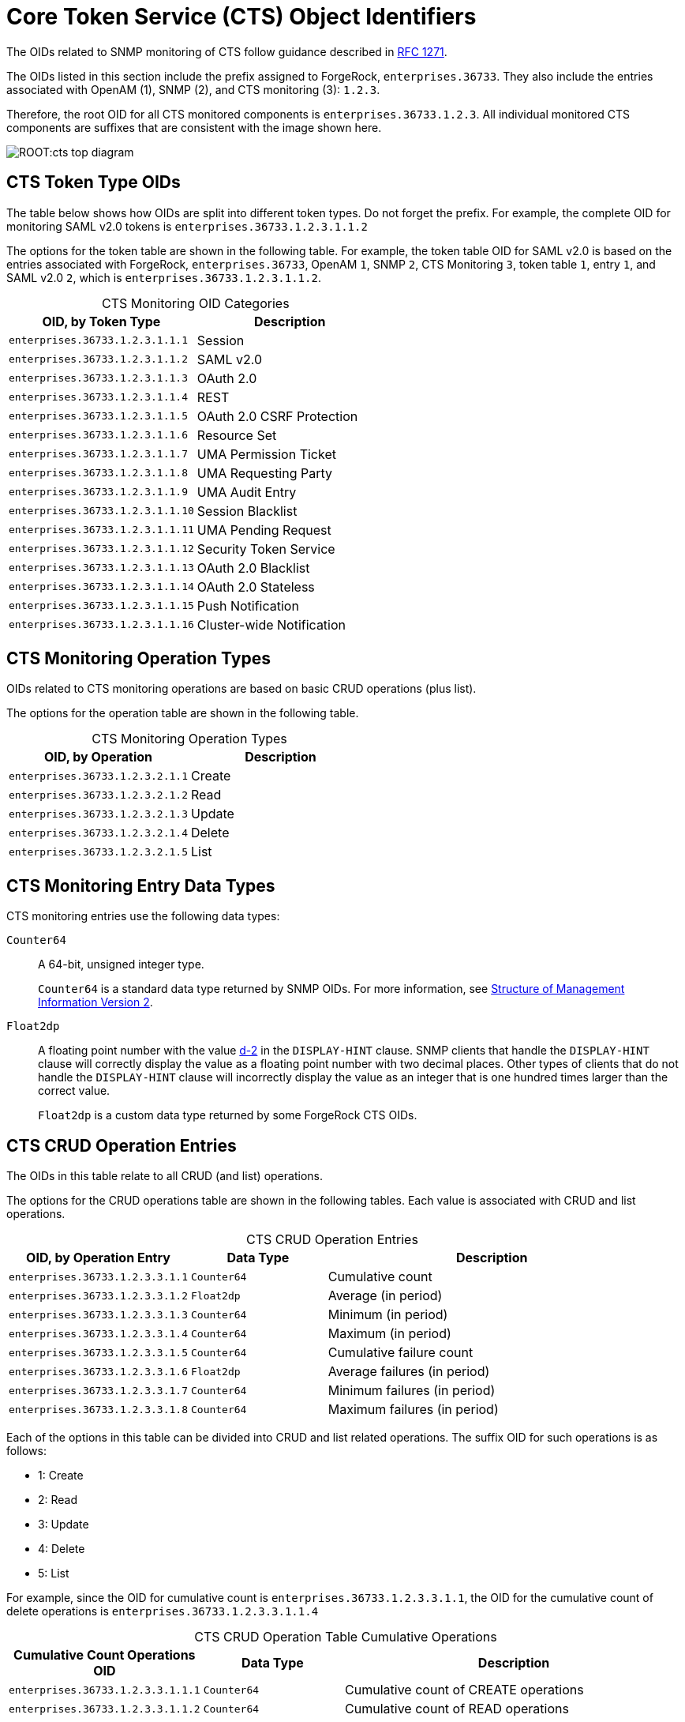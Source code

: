 ////
  The contents of this file are subject to the terms of the Common Development and
  Distribution License (the License). You may not use this file except in compliance with the
  License.
 
  You can obtain a copy of the License at legal/CDDLv1.0.txt. See the License for the
  specific language governing permission and limitations under the License.
 
  When distributing Covered Software, include this CDDL Header Notice in each file and include
  the License file at legal/CDDLv1.0.txt. If applicable, add the following below the CDDL
  Header, with the fields enclosed by brackets [] replaced by your own identifying
  information: "Portions copyright [year] [name of copyright owner]".
 
  Copyright 2017 ForgeRock AS.
  Portions Copyright 2024 3A Systems LLC.
////

:figure-caption!:
:example-caption!:
:table-caption!:
:leveloffset: -1"


[#chap-cts-oids]
== Core Token Service (CTS) Object Identifiers

The OIDs related to SNMP monitoring of CTS follow guidance described in link:http://tools.ietf.org/html/rfc1271[RFC 1271, window=\_blank].

The OIDs listed in this section include the prefix assigned to ForgeRock, `enterprises.36733`. They also include the entries associated with OpenAM (1), SNMP (2), and CTS monitoring (3): `1.2.3`.

Therefore, the root OID for all CTS monitored components is `enterprises.36733.1.2.3`. All individual monitored CTS components are suffixes that are consistent with the image shown here.

[#cts-oid-big-diagram]
image::ROOT:cts-top-diagram.png[]

[#oid-token-types]
=== CTS Token Type OIDs

The table below shows how OIDs are split into different token types. Do not forget the prefix. For example, the complete OID for monitoring SAML v2.0 tokens is `enterprises.36733.1.2.3.1.1.2`

The options for the token table are shown in the following table. For example, the token table OID for SAML v2.0 is based on the entries associated with ForgeRock, `enterprises.36733`, OpenAM `1`, SNMP `2`, CTS Monitoring `3`, token table `1`, entry `1`, and SAML v2.0 `2`, which is `enterprises.36733.1.2.3.1.1.2`.

[#cts-monitoring-oid-token-types]
.CTS Monitoring OID Categories
[cols="50%,50%"]
|===
|OID, by Token Type |Description 

a|`enterprises.36733.1.2.3.1.1.1`
a|Session

a|`enterprises.36733.1.2.3.1.1.2`
a|SAML v2.0

a|`enterprises.36733.1.2.3.1.1.3`
a|OAuth 2.0

a|`enterprises.36733.1.2.3.1.1.4`
a|REST

a|`enterprises.36733.1.2.3.1.1.5`
a|OAuth 2.0 CSRF Protection

a|`enterprises.36733.1.2.3.1.1.6`
a|Resource Set

a|`enterprises.36733.1.2.3.1.1.7`
a|UMA Permission Ticket

a|`enterprises.36733.1.2.3.1.1.8`
a|UMA Requesting Party

a|`enterprises.36733.1.2.3.1.1.9`
a|UMA Audit Entry

a|`enterprises.36733.1.2.3.1.1.10`
a|Session Blacklist

a|`enterprises.36733.1.2.3.1.1.11`
a|UMA Pending Request

a|`enterprises.36733.1.2.3.1.1.12`
a|Security Token Service

a|`enterprises.36733.1.2.3.1.1.13`
a|OAuth 2.0 Blacklist

a|`enterprises.36733.1.2.3.1.1.14`
a|OAuth 2.0 Stateless

a|`enterprises.36733.1.2.3.1.1.15`
a|Push Notification

a|`enterprises.36733.1.2.3.1.1.16`
a|Cluster-wide Notification
|===


[#cts-monitoring-oid-operation-type]
=== CTS Monitoring Operation Types

OIDs related to CTS monitoring operations are based on basic CRUD operations (plus list).

The options for the operation table are shown in the following table.

[#cts-monitoring-oid-op-type]
.CTS Monitoring Operation Types
[cols="50%,50%"]
|===
|OID, by Operation |Description 

a|`enterprises.36733.1.2.3.2.1.1`
a|Create

a|`enterprises.36733.1.2.3.2.1.2`
a|Read

a|`enterprises.36733.1.2.3.2.1.3`
a|Update

a|`enterprises.36733.1.2.3.2.1.4`
a|Delete

a|`enterprises.36733.1.2.3.2.1.5`
a|List
|===


[#cts-monitoring-oid-data-types]
=== CTS Monitoring Entry Data Types

CTS monitoring entries use the following data types:
--

`Counter64`::
A 64-bit, unsigned integer type.

+
`Counter64` is a standard data type returned by SNMP OIDs. For more information, see link:https://tools.ietf.org/html/rfc2578#section-7.1.10[Structure of Management Information Version 2, window=\_top].

`Float2dp`::
A floating point number with the value link:https://tools.ietf.org/html/rfc2579#section-3.1[d-2, window=\_top] in the `DISPLAY-HINT` clause. SNMP clients that handle the `DISPLAY-HINT` clause will correctly display the value as a floating point number with two decimal places. Other types of clients that do not handle the `DISPLAY-HINT` clause will incorrectly display the value as an integer that is one hundred times larger than the correct value.

+
`Float2dp` is a custom data type returned by some ForgeRock CTS OIDs.

--


[#cts-monitoring-oid-operation-count]
=== CTS CRUD Operation Entries

The OIDs in this table relate to all CRUD (and list) operations.

The options for the CRUD operations table are shown in the following tables. Each value is associated with CRUD and list operations.

[#cts-monitoring-oid-ops-entries]
.CTS CRUD Operation Entries
[cols="28%,21%,51%"]
|===
|OID, by Operation Entry |Data Type |Description 

a|`enterprises.36733.1.2.3.3.1.1`
a|`Counter64`
a|Cumulative count

a|`enterprises.36733.1.2.3.3.1.2`
a|`Float2dp`
a|Average (in period)

a|`enterprises.36733.1.2.3.3.1.3`
a|`Counter64`
a|Minimum (in period)

a|`enterprises.36733.1.2.3.3.1.4`
a|`Counter64`
a|Maximum (in period)

a|`enterprises.36733.1.2.3.3.1.5`
a|`Counter64`
a|Cumulative failure count

a|`enterprises.36733.1.2.3.3.1.6`
a|`Float2dp`
a|Average failures (in period)

a|`enterprises.36733.1.2.3.3.1.7`
a|`Counter64`
a|Minimum failures (in period)

a|`enterprises.36733.1.2.3.3.1.8`
a|`Counter64`
a|Maximum failures (in period)
|===
Each of the options in this table can be divided into CRUD and list related operations. The suffix OID for such operations is as follows:

* 1: Create

* 2: Read

* 3: Update

* 4: Delete

* 5: List

For example, since the OID for cumulative count is `enterprises.36733.1.2.3.3.1.1`, the OID for the cumulative count of delete operations is `enterprises.36733.1.2.3.3.1.1.4`

[#cts-monitoring-oid-ops-cumulative]
.CTS CRUD Operation Table Cumulative Operations
[cols="28%,21%,51%"]
|===
|Cumulative Count Operations OID |Data Type |Description 

a|`enterprises.36733.1.2.3.3.1.1.1`
a|`Counter64`
a|Cumulative count of CREATE operations

a|`enterprises.36733.1.2.3.3.1.1.2`
a|`Counter64`
a|Cumulative count of READ operations

a|`enterprises.36733.1.2.3.3.1.1.3`
a|`Counter64`
a|Cumulative count of UPDATE operations

a|`enterprises.36733.1.2.3.3.1.1.4`
a|`Counter64`
a|Cumulative count of DELETE operations

a|`enterprises.36733.1.2.3.3.1.1.5`
a|`Counter64`
a|Cumulative count of LIST operations
|===

[#cts-monitoring-oid-ops-average]
.CTS CRUD Operation Table Average Operations (In Period)
[cols="28%,21%,51%"]
|===
|Average Number Operations OID |Data Type |Description 

a|`enterprises.36733.1.2.3.3.1.2.1`
a|`Float2dp`
a|Average number of CREATE operations (in period)

a|`enterprises.36733.1.2.3.3.1.2.2`
a|`Float2dp`
a|Average number of READ operations (in period)

a|`enterprises.36733.1.2.3.3.1.2.3`
a|`Float2dp`
a|Average number of UPDATE operations (in period)

a|`enterprises.36733.1.2.3.3.1.2.4`
a|`Float2dp`
a|Average number of DELETE operations (in period)

a|`enterprises.36733.1.2.3.3.1.2.5`
a|`Float2dp`
a|Average number of LIST operations (in period)
|===

[#cts-monitoring-oid-ops-min]
.CTS CRUD Operation Table Minimum Operations (In Period)
[cols="28%,21%,51%"]
|===
|Minimum Number Operations OID |Data Type |Description 

a|`enterprises.36733.1.2.3.3.1.3.1`
a|`Counter64`
a|Minimum number of CREATE operations (in period)

a|`enterprises.36733.1.2.3.3.1.3.2`
a|`Counter64`
a|Minimum number of READ operations (in period)

a|`enterprises.36733.1.2.3.3.1.3.3`
a|`Counter64`
a|Minimum number of UPDATE operations (in period)

a|`enterprises.36733.1.2.3.3.1.3.4`
a|`Counter64`
a|Minimum number of DELETE operations (in period)

a|`enterprises.36733.1.2.3.3.1.3.5`
a|`Counter64`
a|Minimum number of LIST operations (in period)
|===

[#cts-monitoring-oid-ops-max]
.CTS CRUD Operation Table Maximum Operations (In Period)
[cols="28%,21%,51%"]
|===
|Maximum Number Operations OID |Data Type |Description 

a|`enterprises.36733.1.2.3.3.1.4.1`
a|`Counter64`
a|Maximum number of CREATE operations (in period)

a|`enterprises.36733.1.2.3.3.1.4.2`
a|`Counter64`
a|Maximum number of READ operations (in period)

a|`enterprises.36733.1.2.3.3.1.4.3`
a|`Counter64`
a|Maximum number of UPDATE operations (in period)

a|`enterprises.36733.1.2.3.3.1.4.4`
a|`Counter64`
a|Maximum number of DELETE operations (in period)

a|`enterprises.36733.1.2.3.3.1.4.5`
a|`Counter64`
a|Maximum number of LIST operations (in period)
|===

[#cts-monitoring-oid-ops-cumu-fail]
.CTS CRUD Operation Table Cumulative Failure Operations
[cols="28%,21%,51%"]
|===
|Cumulative Failure Operations OID |Data Type |Description 

a|`enterprises.36733.1.2.3.3.1.5.1`
a|`Counter64`
a|Cumulative Failure of CREATE operations (in period)

a|`enterprises.36733.1.2.3.3.1.5.2`
a|`Counter64`
a|Cumulative Failure of READ operations (in period)

a|`enterprises.36733.1.2.3.3.1.5.3`
a|`Counter64`
a|Cumulative Failure of UPDATE operations (in period)

a|`enterprises.36733.1.2.3.3.1.5.4`
a|`Counter64`
a|Cumulative Failure of DELETE operations (in period)

a|`enterprises.36733.1.2.3.3.1.5.5`
a|`Counter64`
a|Cumulative Failure of LIST operations (in period)
|===

[#cts-monitoring-oid-ops-avg-fail]
.CTS CRUD Operation Table Average Failure Operations in Period
[cols="28%,21%,51%"]
|===
|Average Number, Failure Operations OID |Data Type |Description 

a|`enterprises.36733.1.2.3.3.1.6.1`
a|`Float2dp`
a|Average number of CREATE operations failures (in period)

a|`enterprises.36733.1.2.3.3.1.6.2`
a|`Float2dp`
a|Average number of READ operations failures (in period)

a|`enterprises.36733.1.2.3.3.1.6.3`
a|`Float2dp`
a|Average number of UPDATE operations failures (in period)

a|`enterprises.36733.1.2.3.3.1.6.4`
a|`Float2dp`
a|Average number of DELETE operations failures (in period)

a|`enterprises.36733.1.2.3.3.1.6.5`
a|`Float2dp`
a|Average number of LIST operations failures (in period)
|===

[#cts-monitoring-oid-ops-min-fail]
.CTS CRUD Operation Table Minimum Operations Failures in Period
[cols="28%,21%,51%"]
|===
|Minimum Number, Operations Failures OID |Data Type |Description 

a|`enterprises.36733.1.2.3.3.1.7.1`
a|`Counter64`
a|Minimum number of CREATE operations failures (in period)

a|`enterprises.36733.1.2.3.3.1.7.2`
a|`Counter64`
a|Minimum number of READ operations failures (in period)

a|`enterprises.36733.1.2.3.3.1.7.3`
a|`Counter64`
a|Minimum number of UPDATE operations failures (in period)

a|`enterprises.36733.1.2.3.3.1.7.4`
a|`Counter64`
a|Minimum number of DELETE operations failures (in period)

a|`enterprises.36733.1.2.3.3.1.7.5`
a|`Counter64`
a|Minimum number of LIST operations failures (in period)
|===

[#cts-monitoring-oid-ops-max-fail]
.CTS CRUD Operation Table Maximum Operations Failures in Period
[cols="28%,21%,51%"]
|===
|Maximum Number, Operations Failures OID |Data Type |Description 

a|`enterprises.36733.1.2.3.3.1.8.1`
a|`Counter64`
a|Maximum number of CREATE operations failures (in period)

a|`enterprises.36733.1.2.3.3.1.8.2`
a|`Counter64`
a|Maximum number of READ operations failures (in period)

a|`enterprises.36733.1.2.3.3.1.8.3`
a|`Counter64`
a|Maximum number of UPDATE operations failures (in period)

a|`enterprises.36733.1.2.3.3.1.8.4`
a|`Counter64`
a|Maximum number of DELETE operations failures (in period)

a|`enterprises.36733.1.2.3.3.1.8.5`
a|`Counter64`
a|Maximum number of LIST operations failures (in period)
|===


[#cts-monitoring-oid-operation-token-type]
=== CTS CRUD Operations Per Token Type

OIDs that start with `enterprises.36733.1.2.3.4.1` are labels for CTS CRUD operations per token type.

Tokens of each type can be created, read, updated, deleted, and listed. Each of these types can be measured cumulatively. They can also be measured over a period of time (default=10 seconds), as an average, minimum, and maximum.

OID suffixes for CRUD operations are defined according to the following rules.

The first part of the OID is `enterprises.36733.1.2.3.4.1`.

The next OID suffix specifies a metric:

[#d981e31398]
.CTS CRUD Operation Metrics
[cols="28%,21%,51%"]
|===
|OID Suffix |Data Type |Metric 

a|1
a|`Counter64`
a|Cumulative count

a|2
a|`Float2dp`
a|Average (in period)

a|3
a|`Counter64`
a|Minimum (in period)

a|4
a|`Counter64`
a|Maximum (in period)
|===
The next OID suffix specifies a token type:

[#d981e31458]
.CTS CRUD Operation Token Types
[cols="50%,50%"]
|===
|OID Suffix |Token Type 

a|1
a|Session

a|2
a|SAML v2.0

a|3
a|OAuth 2

a|4
a|REST

a|5
a|OAuth 2.0 CSRF Protection

a|6
a|Resource Set

a|7
a|UMA Permission Ticket

a|8
a|UMA Requesting Party

a|9
a|UMA Audit Entry

a|10
a|Session Blacklist

a|11
a|UMA Pending Request

a|12
a|Security Token Service

a|13
a|OAuth 2.0 Blacklist

a|14
a|OAuth 2.0 Stateless

a|15
a|Push Notification

a|16
a|Cluster-wide Notification
|===
The final OID suffix specifies an operation:

[#d981e31554]
.CTS CRUD Operations
[cols="50%,50%"]
|===
|OID Suffix |Operation 

a|1
a|Create

a|2
a|Read

a|3
a|Update

a|4
a|Delete

a|5
a|List
|===
The following examples illustrate OID construction for CTS CRUD operations per token type.

[#d981e31595]
.OID Examples for CTS CRUD Operations Per Token Type
[cols="28%,21%,51%"]
|===
|OID |Data Type |Description 

a|`enterprises.36733.1.2.3.4.1.1.1.3`
a|`Counter64`
a|Cumulative count of updated Session tokens

a|`enterprises.36733.1.2.3.4.1.4.3.4`
a|`Counter64`
a|Maximum deleted OAuth 2.0 tokens (in period)

a|`enterprises.36733.1.2.3.4.1.2.10.5`
a|`Float2dp`
a|Average listed Session Blacklist tokens (in period)
|===


[#cts-monitoring-oid-operation-token-numbers]
=== CTS Token Operation Status

The CTS token OIDs defined in this section specify the total number of tokens of each type and their average current lifetimes.

The options for token operations are shown in the following tables. Total and average current lifetimes are associated with each CTS token type.

[#cts-token-totals]
.CTS Total Tokens, by Type
[cols="28%,21%,51%"]
|===
|Total Tokens, by Type |Data Type |Description 

a|`enterprises.36733.1.2.3.5.1.1.1`
a|`Counter64`
a|Total number of Session tokens

a|`enterprises.36733.1.2.3.5.1.1.2`
a|`Counter64`
a|Total number of SAML v2.0 tokens

a|`enterprises.36733.1.2.3.5.1.1.3`
a|`Counter64`
a|Total number of OAuth 2.0 tokens

a|`enterprises.36733.1.2.3.5.1.1.4`
a|`Counter64`
a|Total number of REST tokens

a|`enterprises.36733.1.2.3.5.1.1.5`
a|`Counter64`
a|Total number of OAuth 2.0 CSRF Protection tokens

a|`enterprises.36733.1.2.3.5.1.1.6`
a|`Counter64`
a|Total number of Resource Set tokens

a|`enterprises.36733.1.2.3.5.1.1.7`
a|`Counter64`
a|Total number of UMA Permission Ticket tokens

a|`enterprises.36733.1.2.3.5.1.1.8`
a|`Counter64`
a|Total number of UMA Requesting Party tokens

a|`enterprises.36733.1.2.3.5.1.1.9`
a|`Counter64`
a|Total number of UMA Audit Entry tokens

a|`enterprises.36733.1.2.3.5.1.1.10`
a|`Counter64`
a|Total number of Session Blacklist tokens

a|`enterprises.36733.1.2.3.5.1.1.11`
a|`Counter64`
a|Total number of UMA Pending Request tokens

a|`enterprises.36733.1.2.3.5.1.1.12`
a|`Counter64`
a|Total number of Security Token Service tokens

a|`enterprises.36733.1.2.3.5.1.1.13`
a|`Counter64`
a|Total number of OAuth 2.0 Blacklist tokens

a|`enterprises.36733.1.2.3.5.1.1.14`
a|`Counter64`
a|Total number of OAuth 2.0 Stateless tokens

a|`enterprises.36733.1.2.3.5.1.1.15`
a|`Counter64`
a|Total number of Push Notification tokens

a|`enterprises.36733.1.2.3.5.1.1.16`
a|`Counter64`
a|Total number of Cluster-wide Notification tokens
|===

[#cts-token-avg-life]
.CTS Token Average Lifetime, by Type
[cols="28%,21%,51%"]
|===
|Average Token Lifetime, by Type |Data Type |Description 

a|`enterprises.36733.1.2.3.5.1.2.1`
a|`Counter64`
a|Average lifetime of Session tokens in seconds

a|`enterprises.36733.1.2.3.5.1.2.2`
a|`Counter64`
a|Average lifetime of SAML v2.0 tokens in seconds

a|`enterprises.36733.1.2.3.5.1.2.3`
a|`Counter64`
a|Average lifetime of OAuth 2.0 tokens in seconds

a|`enterprises.36733.1.2.3.5.1.2.4`
a|`Counter64`
a|Average lifetime of REST tokens in seconds

a|`enterprises.36733.1.2.3.5.1.2.5`
a|`Counter64`
a|Average lifetime of OAuth 2.0 CSRF Protection tokens in seconds

a|`enterprises.36733.1.2.3.5.1.2.6`
a|`Counter64`
a|Average lifetime of Resource Set tokens in seconds

a|`enterprises.36733.1.2.3.5.1.2.7`
a|`Counter64`
a|Average lifetime of UMA Permission Ticket tokens in seconds

a|`enterprises.36733.1.2.3.5.1.2.8`
a|`Counter64`
a|Average lifetime of UMA Requesting Party tokens in seconds

a|`enterprises.36733.1.2.3.5.1.2.9`
a|`Counter64`
a|Average lifetime of UMA Audit Entry tokens in seconds

a|`enterprises.36733.1.2.3.5.1.2.10`
a|`Counter64`
a|Average lifetime of Session Blacklist tokens in seconds

a|`enterprises.36733.1.2.3.5.1.2.11`
a|`Counter64`
a|Average lifetime of UMA Pending Request tokens in seconds

a|`enterprises.36733.1.2.3.5.1.2.12`
a|`Counter64`
a|Average lifetime of Security Token Service tokens in seconds

a|`enterprises.36733.1.2.3.5.1.2.13`
a|`Counter64`
a|Average lifetime of OAuth 2.0 Blacklist tokens in seconds

a|`enterprises.36733.1.2.3.5.1.2.14`
a|`Counter64`
a|Average lifetime of OAuth 2.0 Stateless tokens in seconds

a|`enterprises.36733.1.2.3.5.1.2.15`
a|`Counter64`
a|Average lifetime of Push Notification tokens in seconds

a|`enterprises.36733.1.2.3.5.1.2.16`
a|`Counter64`
a|Average lifetime of Cluster-wide Notification tokens in seconds
|===


[#cts-reaper-oids]
=== CTS Reaper Run Information

The CTS reaper deletes unused or expired tokens. Unless OpenAM is in a shutdown cycle, the CTS reaper is designed to run continuously. By default, the CTS reaper runs in fixed intervals, unless OpenAM is in the process of shutting down.

A single OID, `enterprises.36733.1.2.3.6.0`, relates to the CTS reaper. This OID:

* Specifies the average rate of deleted tokens per CTS reaper run

* Has the link:#cts-monitoring-oid-data-types[Float2dpdata type].



[#cts-conn-factory-oids]
=== CTS Connection Factory OIDs

Every request for a CTS token is a request to the `CTSConnectionFactory`. Such requests can either succeed or fail. The following OIDs provide measures for both such connections. The CTSConnectionFactory OIDs are also measured using a rate window system, similar to all the other CTS OIDs, except the CTS Reaper.

As there are no indexes required to look up the value of CTSConnectionFactory OIDs, they end in 0. Success or failure of these OIDs are not specific to any operation or token type.

The following tables list the OIDs related to the CTSConnectionFactory.

[#cts-token-factory-success]
.CTSConnectionFactory, Successful Connections
[cols="28%,21%,51%"]
|===
|Successes, CTSConnectionFactory |Data Type |Description 

a|`enterprises.36733.1.2.3.7.1.1.0`
a|`Counter64`
a|Cumulative number of successful connections

a|`enterprises.36733.1.2.3.7.1.2.0`
a|`Float2dp`
a|Average number of successful connections (in period)

a|`enterprises.36733.1.2.3.7.1.3.0`
a|`Counter64`
a|Minimum number of successful connections (in period)

a|`enterprises.36733.1.2.3.7.1.4.0`
a|`Counter64`
a|Maximum number of successful connections (in period)
|===

[#cts-token-factory-fail]
.CTSConnectionFactory, Failed Connections
[cols="28%,21%,51%"]
|===
|Failures, CTSConnectionFactory |Data Type |Description 

a|`enterprises.36733.1.2.3.7.2.1.0`
a|`Counter64`
a|Cumulative number of failed connections

a|`enterprises.36733.1.2.3.7.2.2.0`
a|`Float2dp`
a|Average number of failed connections (in period)

a|`enterprises.36733.1.2.3.7.2.3.0`
a|`Counter64`
a|Minimum number of failed connections (in period)

a|`enterprises.36733.1.2.3.7.2.4.0`
a|`Counter64`
a|Maximum number of failed connections (in period)
|===


